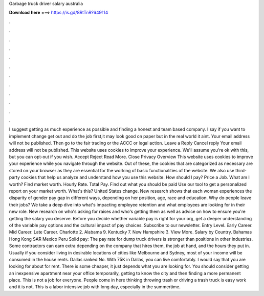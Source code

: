 Garbage truck driver salary australia

𝐃𝐨𝐰𝐧𝐥𝐨𝐚𝐝 𝐡𝐞𝐫𝐞 ===> https://is.gd/8RtTnR?649114

.

.

.

.

.

.

.

.

.

.

.

.

I suggest getting as much experience as possible and finding a honest and team based company. I say if you want to implement change get out and do the job first,it may look good on paper but in the real world it aint.
Your email address will not be published. Then go to the fair trading or the ACCC or legal action. Leave a Reply Cancel reply Your email address will not be published. This website uses cookies to improve your experience. We'll assume you're ok with this, but you can opt-out if you wish. Accept Reject Read More. Close Privacy Overview This website uses cookies to improve your experience while you navigate through the website.
Out of these, the cookies that are categorized as necessary are stored on your browser as they are essential for the working of basic functionalities of the website. We also use third-party cookies that help us analyze and understand how you use this website. How should I pay? Price a Job. What am I worth? Find market worth.
Hourly Rate. Total Pay. Find out what you should be paid Use our tool to get a personalized report on your market worth. What's this? United States change. New research shows that each woman experiences the disparity of gender pay gap in different ways, depending on her position, age, race and education.
Why do people leave their jobs? We take a deep dive into what's impacting employee retention and what employees are looking for in their new role. New research on who's asking for raises and who's getting them as well as advice on how to ensure you're getting the salary you deserve.
Before you decide whether variable pay is right for your org, get a deeper understanding of the variable pay options and the cultural impact of pay choices. Subscribe to our newsletter. Entry Level. Early Career. Mid Career. Late Career. Charlotte 2. Alabama 9. Kentucky 7. New Hampshire 3. View More. Salary by Country. Bahamas  Hong Kong SAR  Mexico  Peru  Solid pay: The pay rate for dump truck drivers is stronger than positions in other industries. Some contractors can earn extra depending on the company that hires them, the job at hand, and the hours they put in.
Usually if you consider living in desirable locations of cities like Melbourne and Sydney, most of your income will be consumed in the house rents. Dallas ranked No. With 75K in Dallas, you can live comfortably. I would say that you are looking for about for rent. There is some cheaper, it just depends what you are looking for. You should consider getting an inexpensive apartment near your office temporarily, getting to know the city and then finding a more permanent place.
This is not a job for everyone. People come in here thinking throwing trash or driving a trash truck is easy work and it is not. This is a labor intensive job with long day, especially in the summertime.